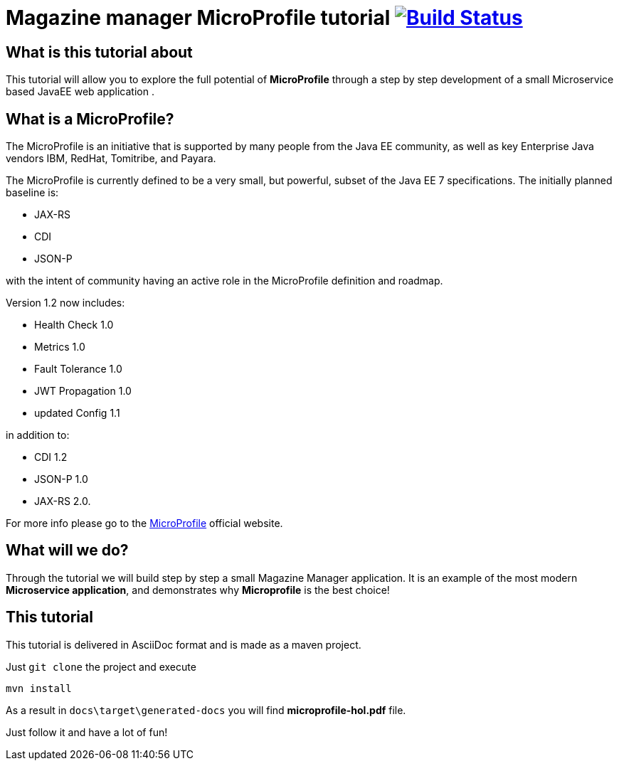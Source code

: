 = Magazine manager MicroProfile tutorial image:https://travis-ci.org/bgjug/microprofile-hol.svg?branch=master["Build Status", link="https://travis-ci.org/bgjug/microprofile-hol"]

== What is this tutorial about
This tutorial will allow you to explore the full potential of *MicroProfile* through a step by step development of a small Microservice based JavaEE web application .

== What is a MicroProfile?
The MicroProfile is an initiative that is supported by many people from the Java EE community, as well as key Enterprise Java vendors IBM, RedHat, Tomitribe, and Payara.

The MicroProfile is currently defined to be a very small, but powerful, subset of the Java EE 7 specifications.
The initially planned baseline is:

* JAX-RS
* CDI
* JSON-P

with the intent of community having an active role in the MicroProfile definition and roadmap.

Version 1.2 now includes:

* Health Check 1.0
* Metrics 1.0
* Fault Tolerance 1.0
* JWT Propagation 1.0
* updated Config 1.1

in addition to:

* CDI 1.2
* JSON-P 1.0
* JAX-RS 2.0.

For more info please go to the https://microprofile.io/[MicroProfile] official website.

== What will we do?
Through the tutorial we will build step by step a small Magazine Manager application.
It is an example of the most modern *Microservice application*, and demonstrates why *Microprofile* is the best choice!


== This tutorial
This tutorial is delivered in AsciiDoc format and is made as a maven project.

Just `git clone` the project and execute
----
mvn install
----

As a result in `docs\target\generated-docs` you will find *microprofile-hol.pdf* file.

Just follow it and have a lot of fun!
